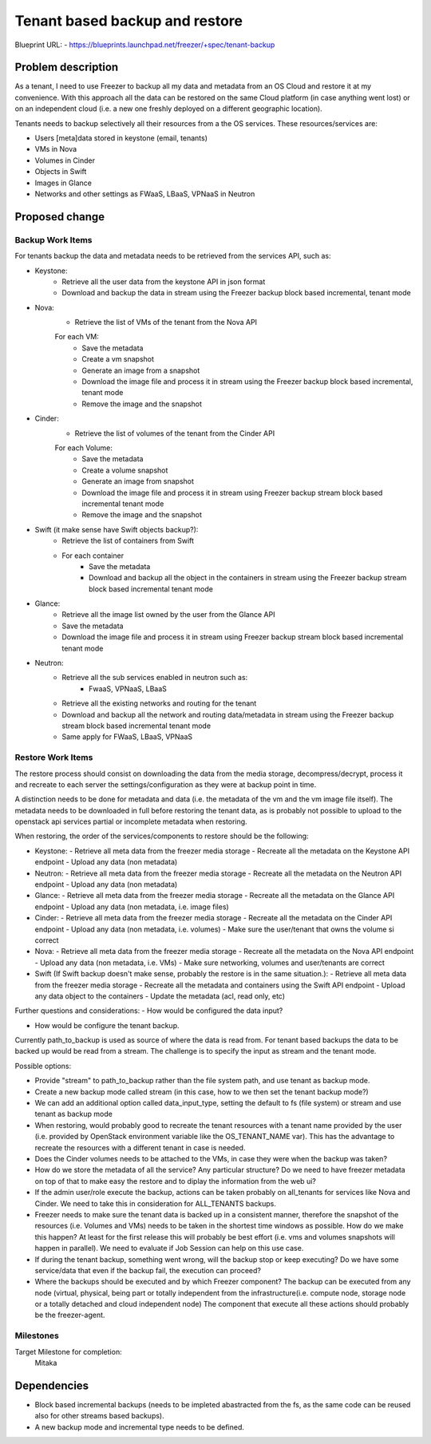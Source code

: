 ===============================
Tenant based backup and restore
===============================

Blueprint URL:
- https://blueprints.launchpad.net/freezer/+spec/tenant-backup

Problem description
===================
As a tenant, I need to use Freezer to backup all my data and metadata from an OS Cloud and restore it
at my convenience. With this approach all the data can be restored on the same Cloud platform (in case anything went lost) or on an independent cloud (i.e. a new one freshly deployed on a different geographic location).

Tenants needs to backup selectively all their resources from a the OS services.
These resources/services are:

- Users [meta]data stored in keystone (email, tenants)
- VMs in Nova
- Volumes in Cinder
- Objects in Swift
- Images in Glance
- Networks and other settings as FWaaS, LBaaS, VPNaaS in Neutron

Proposed change
===============

Backup Work Items
-----------------
For tenants backup the data and metadata needs to be retrieved from the services API, such as:

- Keystone:
    - Retrieve all the user data from the keystone API in json format
    - Download and backup the data in stream using the Freezer backup block based incremental, tenant mode

- Nova:
    - Retrieve the list of VMs of the tenant from the Nova API

    For each VM:
        - Save the metadata
        - Create a vm snapshot
        - Generate an image from a snapshot
        - Download the image file and process it in stream using the Freezer backup block based incremental, tenant mode
        - Remove the image and the snapshot

- Cinder:
    - Retrieve the list of volumes of the tenant from the Cinder API

    For each Volume:
        - Save the metadata
        - Create a volume snapshot
        - Generate an image from snapshot
        - Download the image file and process it in stream using Freezer backup stream block based incremental tenant mode
        - Remove the image and the snapshot

- Swift (it make sense have Swift objects backup?):
    - Retrieve the list of containers from Swift
    - For each container
        - Save the metadata
        - Download and backup all the object in the containers in stream using the Freezer backup stream block based incremental tenant mode

- Glance:
    - Retrieve all the image list owned by the user from the Glance API
    - Save the metadata
    - Download the image file and process it in stream using Freezer backup stream block based incremental tenant mode

- Neutron:
    - Retrieve all the sub services enabled in neutron such as:
        - FwaaS, VPNaaS, LBaaS
    - Retrieve all the existing networks and routing for the tenant
    - Download and backup all the network and routing data/metadata in stream using the Freezer backup stream block based incremental tenant mode
    - Same apply for FWaaS, LBaaS, VPNaaS

Restore Work Items
------------------
The restore process should consist on downloading the data from the media storage, decompress/decrypt,
process it and recreate to each server the settings/configuration as they were at backup point in time.

A distinction needs to be done for metadata and data (i.e. the metadata of the vm and the vm image file itself).
The metadata needs to be downloaded in full before restoring the tenant data, as is probably not possible to upload to the openstack api services partial or incomplete metadata when restoring.

When restoring, the order of the services/components to restore should be the following:

- Keystone:
  - Retrieve all meta data from the freezer media storage
  - Recreate all the metadata on the Keystone API endpoint
  - Upload any data (non metadata)

- Neutron:
  - Retrieve all meta data from the freezer media storage
  - Recreate all the metadata on the Neutron API endpoint
  - Upload any data (non metadata)

- Glance:
  - Retrieve all meta data from the freezer media storage
  - Recreate all the metadata on the Glance API endpoint
  - Upload any data (non metadata, i.e. image files)

- Cinder:
  - Retrieve all meta data from the freezer media storage
  - Recreate all the metadata on the Cinder API endpoint
  - Upload any data (non metadata, i.e. volumes)
  - Make sure the user/tenant that owns the volume si correct

- Nova:
  - Retrieve all meta data from the freezer media storage
  - Recreate all the metadata on the Nova API endpoint
  - Upload any data (non metadata, i.e. VMs)
  - Make sure networking, volumes and user/tenants are correct

- Swift (If Swift backup doesn't make sense, probably the restore is in the same situation.):
  - Retrieve all meta data from the freezer media storage
  - Recreate all the metadata and containers using the Swift API endpoint
  - Upload any data object to the containers
  - Update the metadata (acl, read only, etc)

Further questions and considerations:
- How would be configured the data input?

- How would be configure the tenant backup.

Currently path_to_backup is used as source of where the data is read from. For tenant based backups the data to be backed up
would be read from a stream. The challenge is to specify the input as stream and the tenant mode.

Possible options:

- Provide "stream" to path_to_backup rather than the file system path, and use tenant as backup mode.

- Create a new backup mode called stream (in this case, how to we then set the tenant backup mode?)

- We can add an additional option called data_input_type, setting the default to fs (file system) or stream and use tenant as backup mode

- When restoring, would probably good to recreate the tenant resources with a tenant name provided by the user (i.e. provided by OpenStack environment variable like the OS_TENANT_NAME var). This has the advantage to recreate the resources with a different tenant in case is needed.

- Does the Cinder volumes needs to be attached to the VMs, in case they were when the backup was taken?

- How do we store the metadata of all the service? Any particular structure? Do we need to have freezer metadata on top of that to make easy the restore and to diplay the information from the web ui?

- If the admin user/role execute the backup, actions can be taken probably on all_tenants for services like Nova and Cinder.
  We need to take this in consideration for ALL_TENANTS backups.

- Freezer needs to make sure the tenant data is backed up in a consistent manner, therefore the snapshot
  of the resources (i.e. Volumes and VMs) needs to be taken in the shortest time windows as possible.
  How do we make this happen? At least for the first release this will probably be best effort
  (i.e. vms and volumes snapshots will happen in parallel). We need to evaluate if Job Session can help on this use case.

- If during the tenant backup, something went wrong, will the backup stop or keep executing?
  Do we have some service/data that even if the backup fail, the execution can proceed?

- Where the backups should be executed and by which Freezer component?
  The backup can be executed from any node (virtual, physical, being part or totally independent
  from the infrastructure(i.e. compute node, storage node or a totally detached and cloud independent node)
  The component that execute all these actions should probably be the freezer-agent.

Milestones
----------
Target Milestone for completion:
  Mitaka


Dependencies
============
- Block based incremental backups (needs to be impleted abastracted from the fs, as the same code can be reused also for other streams based backups).
- A new backup mode and incremental type needs to be defined.

